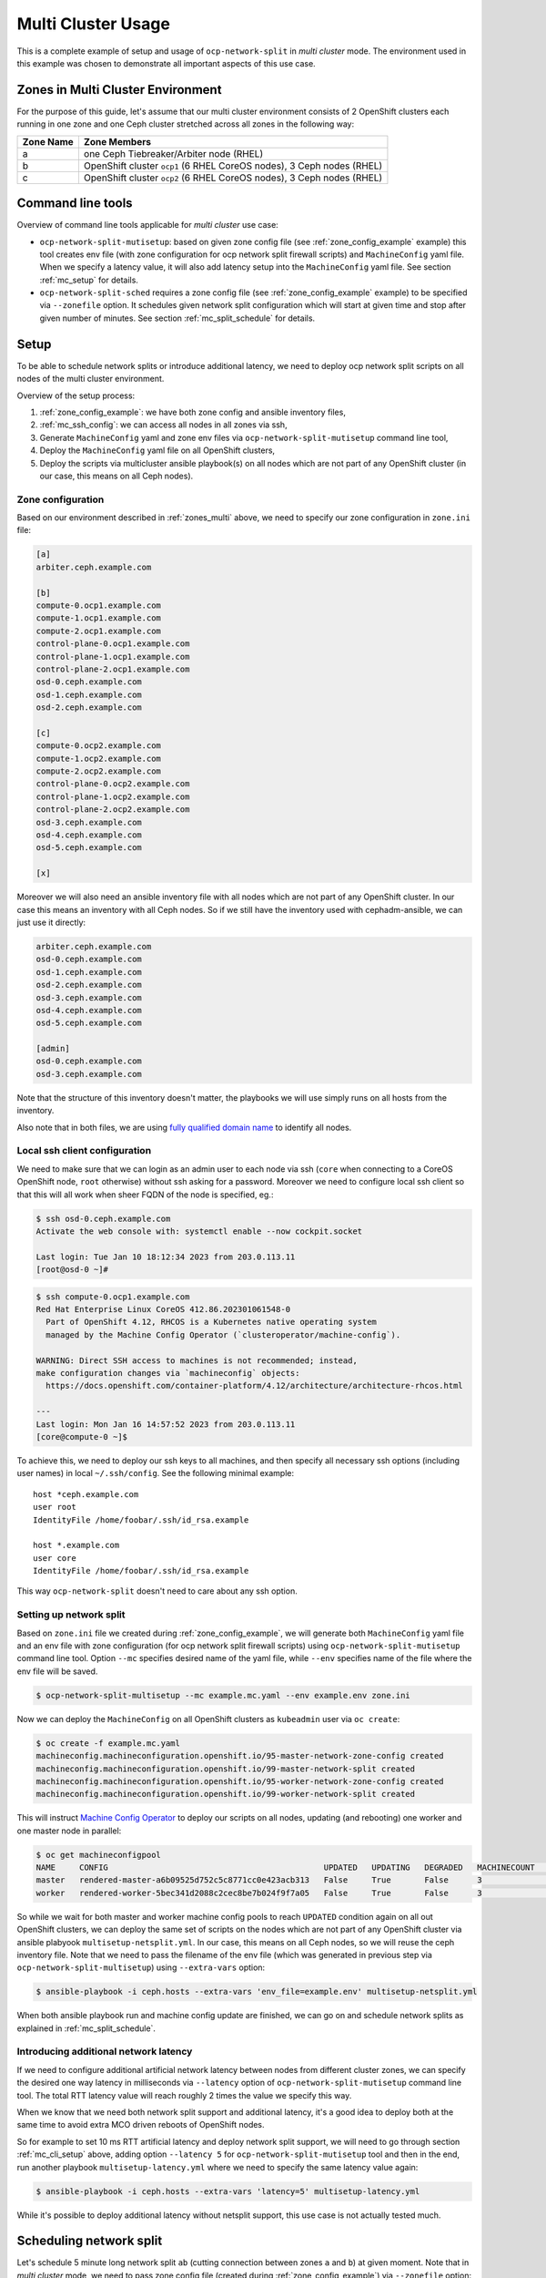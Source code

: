 .. _usage_multicluster:

======================
 Multi Cluster Usage
======================

This is a complete example of setup and usage of ``ocp-network-split`` in
*multi cluster* mode. The environment used in this example was chosen to
demonstrate all important aspects of this use case.

.. _zones_multi:

Zones in Multi Cluster Environment
==================================

For the purpose of this guide, let's assume that our multi cluster environment
consists of 2 OpenShift clusters each running in one zone and one Ceph cluster
stretched across all zones in the following way:

===========  ====================
Zone Name    Zone Members
===========  ====================
a            one Ceph Tiebreaker/Arbiter node (RHEL)
b            OpenShift cluster ``ocp1`` (6 RHEL CoreOS nodes), 3 Ceph nodes (RHEL)
c            OpenShift cluster ``ocp2`` (6 RHEL CoreOS nodes), 3 Ceph nodes (RHEL)
===========  ====================

Command line tools
==================

Overview of command line tools applicable for *multi cluster* use case:

- ``ocp-network-split-mutisetup``: based on given zone config file
  (see :ref:`zone_config_example` example)
  this tool creates env file (with zone configuration for ocp network split
  firewall scripts) and ``MachineConfig``
  yaml file. When we specify a latency value, it will also add latency setup
  into the ``MachineConfig`` yaml file. See section :ref:`mc_setup` for
  details.

- ``ocp-network-split-sched`` requires a zone config file
  (see :ref:`zone_config_example` example) to be specified via
  ``--zonefile`` option. It schedules given network split configuration which
  will start at given time and stop after given number of minutes.
  See section :ref:`mc_split_schedule` for details.

.. _mc_setup:

Setup
=====

To be able to schedule network splits or introduce additional latency, we need
to deploy ocp network split scripts on all nodes of the multi cluster
environment.

Overview of the setup process:

1) :ref:`zone_config_example`: we have both zone config and ansible inventory
   files,
2) :ref:`mc_ssh_config`: we can access all nodes in all zones via ssh,
3) Generate ``MachineConfig`` yaml and zone env files via
   ``ocp-network-split-mutisetup`` command line tool,
4) Deploy the ``MachineConfig`` yaml file on all OpenShift clusters,
5) Deploy the scripts via multicluster ansible playbook(s) on all nodes which
   are not part of any OpenShift cluster (in our case, this means on all Ceph
   nodes).

.. _zone_config_example:

Zone configuration
------------------

Based on our environment described in :ref:`zones_multi` above, we need to
specify our zone configuration in ``zone.ini`` file:

.. code-block:: ini

    [a]
    arbiter.ceph.example.com
    
    [b]
    compute-0.ocp1.example.com
    compute-1.ocp1.example.com
    compute-2.ocp1.example.com
    control-plane-0.ocp1.example.com
    control-plane-1.ocp1.example.com
    control-plane-2.ocp1.example.com
    osd-0.ceph.example.com
    osd-1.ceph.example.com
    osd-2.ceph.example.com
    
    [c]
    compute-0.ocp2.example.com
    compute-1.ocp2.example.com
    compute-2.ocp2.example.com
    control-plane-0.ocp2.example.com
    control-plane-1.ocp2.example.com
    control-plane-2.ocp2.example.com
    osd-3.ceph.example.com
    osd-4.ceph.example.com
    osd-5.ceph.example.com
    
    [x]

Moreover we will also need an ansible inventory file with all nodes which are
not part of any OpenShift cluster. In our case this means an inventory with all
Ceph nodes. So if we still have the inventory used with cephadm-ansible, we
can just use it directly:

.. code-block:: ini

    arbiter.ceph.example.com
    osd-0.ceph.example.com
    osd-1.ceph.example.com
    osd-2.ceph.example.com
    osd-3.ceph.example.com
    osd-4.ceph.example.com
    osd-5.ceph.example.com

    [admin]
    osd-0.ceph.example.com
    osd-3.ceph.example.com

Note that the structure of this inventory doesn't matter, the playbooks we will
use simply runs on all hosts from the inventory.

Also note that in both files, we are using `fully qualified domain name`_ to
identify all nodes.

.. _mc_ssh_config:

Local ssh client configuration
------------------------------

We need to make sure that we can login as an admin user to each node via ssh
(``core`` when connecting to a CoreOS OpenShift node, ``root`` otherwise)
without ssh asking for a password. Moreover we need to configure local ssh
client so that this will all work when sheer FQDN of the node is specified,
eg.:

.. code-block:: console

   $ ssh osd-0.ceph.example.com
   Activate the web console with: systemctl enable --now cockpit.socket

   Last login: Tue Jan 10 18:12:34 2023 from 203.0.113.11
   [root@osd-0 ~]#

.. code-block:: console

   $ ssh compute-0.ocp1.example.com
   Red Hat Enterprise Linux CoreOS 412.86.202301061548-0
     Part of OpenShift 4.12, RHCOS is a Kubernetes native operating system
     managed by the Machine Config Operator (`clusteroperator/machine-config`).
   
   WARNING: Direct SSH access to machines is not recommended; instead,
   make configuration changes via `machineconfig` objects:
     https://docs.openshift.com/container-platform/4.12/architecture/architecture-rhcos.html
   
   ---
   Last login: Mon Jan 16 14:57:52 2023 from 203.0.113.11
   [core@compute-0 ~]$

To achieve this, we need to deploy our ssh keys to all machines, and then
specify all necessary ssh options (including user names) in local
``~/.ssh/config``. See the following minimal example::

    host *ceph.example.com
    user root
    IdentityFile /home/foobar/.ssh/id_rsa.example

    host *.example.com
    user core
    IdentityFile /home/foobar/.ssh/id_rsa.example

This way ``ocp-network-split`` doesn't need to care about any ssh option.

.. _mc_cli_setup:

Setting up network split
------------------------

Based on ``zone.ini`` file we created during :ref:`zone_config_example`, we
will generate both ``MachineConfig`` yaml file and an env file with zone
configuration (for ocp network split firewall scripts) using
``ocp-network-split-mutisetup`` command line tool. Option ``--mc`` specifies
desired name of the yaml file, while ``--env`` specifies
name of the file where the env file will be saved.

.. code-block:: console

   $ ocp-network-split-multisetup --mc example.mc.yaml --env example.env zone.ini

Now we can deploy the ``MachineConfig`` on all OpenShift clusters as
``kubeadmin`` user via ``oc create``:

.. code-block:: console

   $ oc create -f example.mc.yaml
   machineconfig.machineconfiguration.openshift.io/95-master-network-zone-config created
   machineconfig.machineconfiguration.openshift.io/99-master-network-split created
   machineconfig.machineconfiguration.openshift.io/95-worker-network-zone-config created
   machineconfig.machineconfiguration.openshift.io/99-worker-network-split created

This will instruct `Machine Config Operator`_ to deploy our scripts on all
nodes, updating (and rebooting) one worker and one master node in parallel:

.. code-block:: console

   $ oc get machineconfigpool
   NAME     CONFIG                                             UPDATED   UPDATING   DEGRADED   MACHINECOUNT   READYMACHINECOUNT   UPDATEDMACHINECOUNT   DEGRADEDMACHINECOUNT   AGE
   master   rendered-master-a6b09525d752c5c8771cc0e423acb313   False     True       False      3              1                   1                     0                      4h48m
   worker   rendered-worker-5bec341d2088c2cec8be7b024f9f7a05   False     True       False      3              1                   1                     0                      4h48m

So while we wait for both master and worker machine config pools to reach
``UPDATED`` condition again on all out OpenShift clusters, we can deploy the
same set of scripts on the nodes which are not part of any OpenShift cluster
via ansible plabyook ``multisetup-netsplit.yml``. In our case, this means on
all Ceph nodes, so we will reuse the ceph inventory file. Note that we need to
pass the filename of the env file (which was generated in previous step via
``ocp-network-split-multisetup``) using ``--extra-vars`` option:

.. code-block:: console

   $ ansible-playbook -i ceph.hosts --extra-vars 'env_file=example.env' multisetup-netsplit.yml

When both ansible playbook run and machine config update are finished, we can
go on and schedule network splits as explained in :ref:`mc_split_schedule`.

Introducing additional network latency
--------------------------------------

If we need to configure additional artificial network latency between nodes
from different cluster zones, we can specify the desired one way latency in
milliseconds via ``--latency`` option of ``ocp-network-split-mutisetup``
command line tool. The total RTT latency value will reach roughly 2 times the
value we specify this way.

When we know that we need both network split support and additional latency,
it's a good idea to deploy both at the same time to avoid extra MCO driven
reboots of OpenShift nodes.

So for example to set 10 ms RTT artificial latency and deploy network split
support, we will need to go through section :ref:`mc_cli_setup` above, adding
option ``--latency 5`` for ``ocp-network-split-mutisetup`` tool and then in the
end, run another playbook ``multisetup-latency.yml`` where we need to
specify the same latency value again:

.. code-block:: console

   $ ansible-playbook -i ceph.hosts --extra-vars 'latency=5' multisetup-latency.yml

While it's possible to deploy additional latency without netsplit support, this
use case is not actually tested much.

.. _mc_split_schedule:

Scheduling network split
========================

Let's schedule 5 minute long network split ``ab`` (cutting connection between
zones ``a`` and ``b``) at given moment. Note that in *multi cluster* mode, we
need to pass zone config file (created during :ref:`zone_config_example`) via
``--zonefile`` option:

.. code-block:: console

    $ ocp-network-split-sched ab --zonefile zone.ini -t 2023-01-16T19:50 --split-len 5

When the time details are omitted, the sched script will just list net split
timers for given split configuration on all nodes. In the following example,
we can see one split scheduled in about 1.5 minute:

.. code-block:: console

    $ ocp-network-split-sched ab --zonefine zone.ini | head -8
    arbiter.ceph.example.com
    NEXT                         LEFT          LAST PASSED UNIT                                    ACTIVATES
    Tue 2023-01-17 00:20:00 IST  1min 33s left n/a  n/a    network-split-ab-setup@1673895000.timer network-split@ab.service
    
    osd-2.ceph.example.com
    NEXT                         LEFT          LAST PASSED UNIT                                    ACTIVATES
    Tue 2023-01-17 00:20:00 IST  1min 31s left n/a  n/a    network-split-ab-setup@1673895000.timer network-split@ab.service

You can schedule multiple splits in advance, or wait for one network split to
end before going on with another one.


.. _`fully qualified domain name`: https://manpages.debian.org/bullseye/hostname/hostname.1.en.html#THE_FQDN
.. _`Machine Config Operator`: https://docs.openshift.com/container-platform/4.11/post_installation_configuration/machine-configuration-tasks.html#understanding-the-machine-config-operator
